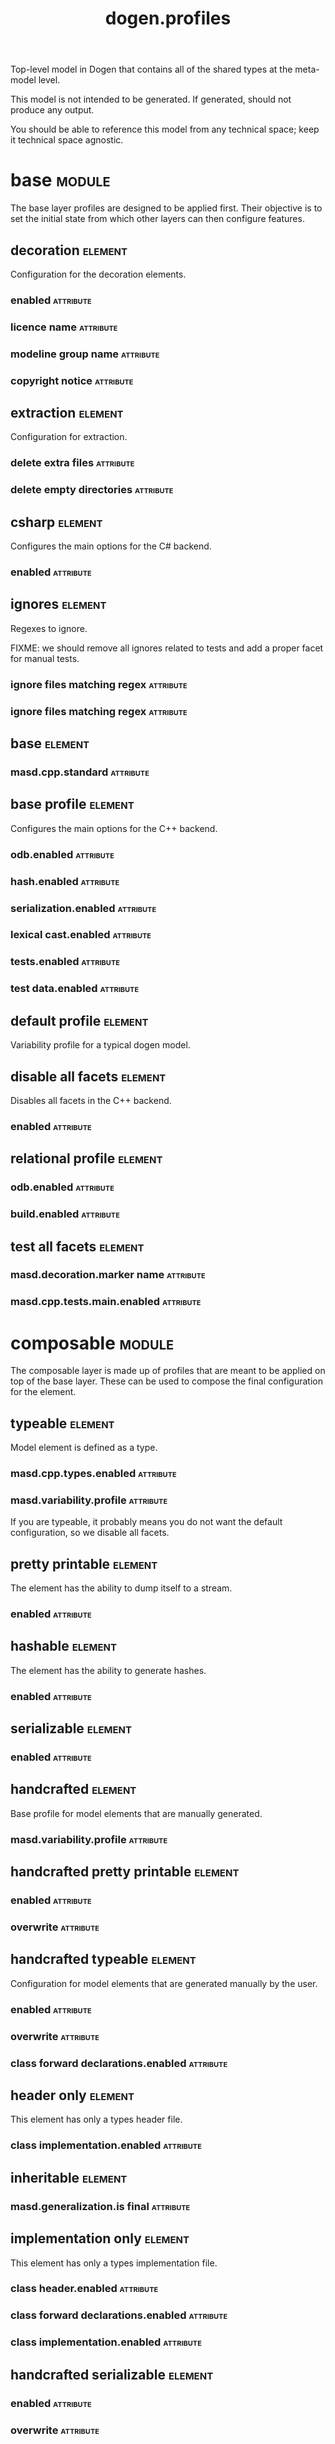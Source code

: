 #+title: dogen.profiles
#+options: <:nil c:nil todo:nil ^:nil d:nil date:nil author:nil
#+tags: { element(e) attribute(a) module(m) }
:PROPERTIES:
:masd.codec.dia.comment: true
:masd.codec.model_modules: dogen.profiles
:masd.codec.reference: masd
:masd.codec.input_technical_space: agnostic
:masd.codec.is_proxy_model: true
:masd.cpp.enabled: false
:masd.csharp.enabled: false
:END:

Top-level model in Dogen that contains all of the shared
types at the meta-model level.

This model is not intended to be generated. If generated,
should not produce any output.

You should be able to reference this model from any technical
space; keep it technical space agnostic.

* base                                                               :module:
  :PROPERTIES:
  :custom_id: O1
  :masd.codec.dia.comment: true
  :END:

The base layer profiles are designed to be applied first.
Their objective is to set the initial state from which
other layers can then configure features.



** decoration                                                       :element:
   :PROPERTIES:
   :custom_id: O4
   :masd.variability.binding_point: global
   :masd.variability.key_prefix: masd.decoration
   :masd.codec.stereotypes: masd::variability::profile
   :END:

Configuration for the decoration elements.

*** enabled                                                       :attribute:
    :PROPERTIES:
    :masd.codec.value: true
    :END:
*** licence name                                                  :attribute:
    :PROPERTIES:
    :masd.codec.value: masd.gpl_v3
    :END:
*** modeline group name                                           :attribute:
    :PROPERTIES:
    :masd.codec.value: masd.emacs
    :END:
*** copyright notice                                              :attribute:
    :PROPERTIES:
    :masd.variability.value: Copyright (C) 2012-2015 Marco Craveiro <marco.craveiro@gmail.com>
    :END:
** extraction                                                       :element:
   :PROPERTIES:
   :custom_id: O37
   :masd.variability.key_prefix: masd.physical
   :masd.codec.stereotypes: masd::variability::profile
   :END:

Configuration for extraction.

*** delete extra files                                            :attribute:
    :PROPERTIES:
    :masd.codec.value: true
    :END:
*** delete empty directories                                      :attribute:
    :PROPERTIES:
    :masd.codec.value: true
    :END:
** csharp                                                           :element:
   :PROPERTIES:
   :custom_id: O39
   :masd.variability.key_prefix: masd.csharp
   :masd.codec.stereotypes: masd::variability::profile
   :END:

Configures the main options for the C# backend.

*** enabled                                                       :attribute:
    :PROPERTIES:
    :masd.codec.value: false
    :END:
** ignores                                                          :element:
   :PROPERTIES:
   :custom_id: O44
   :masd.variability.binding_point: global
   :masd.variability.key_prefix: masd.physical
   :masd.codec.stereotypes: masd::variability::profile
   :END:

Regexes to ignore.

FIXME: we should remove all ignores related to tests and add a proper facet for manual tests.

*** ignore files matching regex                                   :attribute:
    :PROPERTIES:
    :masd.codec.value: .*/test/.*
    :END:
*** ignore files matching regex                                   :attribute:
    :PROPERTIES:
    :masd.codec.value: .*/tests/.*
    :END:
** base                                                             :element:
   :PROPERTIES:
   :custom_id: O38
   :masd.codec.parent: base::decoration, base::extraction, base::csharp, base::ignores
   :masd.codec.stereotypes: masd::variability::profile
   :END:
*** masd.cpp.standard                                             :attribute:
    :PROPERTIES:
    :masd.codec.value: c++-17
    :END:
** base profile                                                     :element:
   :PROPERTIES:
   :custom_id: O5
   :masd.variability.key_prefix: masd.cpp
   :masd.codec.parent: base::base
   :masd.codec.stereotypes: masd::variability::profile
   :END:

Configures the main options for the C++ backend.

*** odb.enabled                                                   :attribute:
    :PROPERTIES:
    :masd.codec.value: false
    :END:
*** hash.enabled                                                  :attribute:
    :PROPERTIES:
    :masd.codec.value: false
    :END:
*** serialization.enabled                                         :attribute:
    :PROPERTIES:
    :masd.codec.value: false
    :END:
*** lexical cast.enabled                                          :attribute:
    :PROPERTIES:
    :masd.codec.value: false
    :END:
*** tests.enabled                                                 :attribute:
    :PROPERTIES:
    :masd.codec.value: false
    :END:
*** test data.enabled                                             :attribute:
    :PROPERTIES:
    :masd.codec.value: false
    :END:
** default profile                                                  :element:
   :PROPERTIES:
   :custom_id: O7
   :masd.variability.binding_point: global
   :masd.codec.parent: base::base_profile
   :masd.codec.stereotypes: masd::variability::profile
   :END:

Variability profile for a typical dogen model.

** disable all facets                                               :element:
   :PROPERTIES:
   :custom_id: O9
   :masd.variability.binding_point: global
   :masd.codec.parent: base::base
   :masd.codec.stereotypes: masd::variability::profile_template
   :END:


Disables all facets in the C++ backend.

*** enabled                                                       :attribute:
    :PROPERTIES:
    :masd.variability.instantiation_domain_name: masd.facet
    :masd.codec.value: false
    :END:
** relational profile                                               :element:
   :PROPERTIES:
   :custom_id: O29
   :masd.variability.key_prefix: masd.cpp
   :masd.codec.parent: base::base_profile
   :masd.codec.stereotypes: masd::variability::profile
   :END:
*** odb.enabled                                                   :attribute:
    :PROPERTIES:
    :masd.codec.value: true
    :END:
*** build.enabled                                                 :attribute:
    :PROPERTIES:
    :masd.codec.value: true
    :END:
** test all facets                                                  :element:
   :PROPERTIES:
   :custom_id: O31
   :masd.codec.parent: base::base
   :masd.codec.stereotypes: masd::variability::profile
   :END:
*** masd.decoration.marker name                                   :attribute:
    :PROPERTIES:
    :masd.codec.value: dogen.profiles.test_marker
    :END:
*** masd.cpp.tests.main.enabled                                   :attribute:
    :PROPERTIES:
    :masd.codec.value: true
    :END:
* composable                                                         :module:
  :PROPERTIES:
  :custom_id: O2
  :masd.codec.dia.comment: true
  :END:

The composable layer is made up of profiles that
are meant to be applied on top of the base layer.
These can be used to compose the final configuration
for the element.

** typeable                                                         :element:
   :PROPERTIES:
   :custom_id: O11
   :masd.variability.binding_point: element
   :masd.variability.stereotype: dogen::typeable
   :masd.codec.stereotypes: masd::variability::profile
   :END:

Model element is defined as a type.

*** masd.cpp.types.enabled                                        :attribute:
    :PROPERTIES:
    :masd.codec.value: true
    :END:
*** masd.variability.profile                                      :attribute:
    :PROPERTIES:
    :masd.codec.value: dogen.profiles.base.disable_all_facets
    :END:

If you are typeable, it probably means you do not want the default configuration,
so we disable all facets.

** pretty printable                                                 :element:
   :PROPERTIES:
   :custom_id: O12
   :masd.variability.binding_point: element
   :masd.variability.stereotype: dogen::pretty_printable
   :masd.variability.key_prefix: masd.cpp.io
   :masd.codec.stereotypes: masd::variability::profile
   :END:

The element has the ability to dump itself to a stream.

*** enabled                                                       :attribute:
    :PROPERTIES:
    :masd.codec.value: true
    :END:
** hashable                                                         :element:
   :PROPERTIES:
   :custom_id: O13
   :masd.variability.binding_point: element
   :masd.variability.stereotype: dogen::hashable
   :masd.variability.key_prefix: masd.cpp.hash
   :masd.codec.stereotypes: masd::variability::profile
   :END:

The element has the ability to generate hashes.

*** enabled                                                       :attribute:
    :PROPERTIES:
    :masd.codec.value: true
    :END:
** serializable                                                     :element:
   :PROPERTIES:
   :custom_id: O14
   :masd.variability.binding_point: element
   :masd.variability.stereotype: dogen::serializable
   :masd.variability.key_prefix: masd.cpp.serialization
   :masd.codec.stereotypes: masd::variability::profile
   :END:
*** enabled                                                       :attribute:
    :PROPERTIES:
    :masd.codec.value: true
    :END:
** handcrafted                                                      :element:
   :PROPERTIES:
   :custom_id: O16
   :masd.variability.binding_point: element
   :masd.codec.stereotypes: masd::variability::profile
   :END:

Base profile for model elements that are manually generated.

*** masd.variability.profile                                      :attribute:
    :PROPERTIES:
    :masd.codec.value: dogen.profiles.base.disable_all_facets
    :END:
** handcrafted pretty printable                                     :element:
   :PROPERTIES:
   :custom_id: O17
   :masd.variability.binding_point: element
   :masd.variability.stereotype: dogen::handcrafted::pretty_printable
   :masd.variability.key_prefix: masd.cpp.io
   :masd.codec.parent: composable::handcrafted
   :masd.codec.stereotypes: masd::variability::profile
   :END:
*** enabled                                                       :attribute:
    :PROPERTIES:
    :masd.codec.value: true
    :END:
*** overwrite                                                     :attribute:
    :PROPERTIES:
    :masd.codec.value: false
    :END:
** handcrafted typeable                                             :element:
   :PROPERTIES:
   :custom_id: O15
   :masd.variability.binding_point: element
   :masd.variability.stereotype: dogen::handcrafted::typeable
   :masd.variability.key_prefix: masd.cpp.types
   :masd.codec.parent: composable::handcrafted
   :masd.codec.stereotypes: masd::variability::profile
   :END:

Configuration for model elements that are generated manually by the user.

*** enabled                                                       :attribute:
    :PROPERTIES:
    :masd.codec.value: true
    :END:
*** overwrite                                                     :attribute:
    :PROPERTIES:
    :masd.codec.value: false
    :END:
*** class forward declarations.enabled                            :attribute:
    :PROPERTIES:
    :masd.codec.value: false
    :END:
** header only                                                      :element:
   :PROPERTIES:
   :custom_id: O18
   :masd.variability.binding_point: global
   :masd.variability.stereotype: dogen::handcrafted::typeable::header_only
   :masd.variability.key_prefix: masd.cpp.types
   :masd.codec.parent: composable::handcrafted_typeable
   :masd.codec.stereotypes: masd::variability::profile
   :END:

This element has only a types header file.

*** class implementation.enabled                                  :attribute:
    :PROPERTIES:
    :masd.codec.value: false
    :END:
** inheritable                                                      :element:
   :PROPERTIES:
   :custom_id: O19
   :masd.variability.binding_point: global
   :masd.variability.stereotype: dogen::inheritable
   :masd.codec.stereotypes: masd::variability::profile
   :END:
*** masd.generalization.is final                                  :attribute:
    :PROPERTIES:
    :masd.codec.value: false
    :END:
** implementation only                                              :element:
   :PROPERTIES:
   :custom_id: O23
   :masd.variability.binding_point: element
   :masd.variability.stereotype: dogen::handcrafted::typeable::implementation_only
   :masd.variability.key_prefix: masd.cpp.types
   :masd.codec.parent: composable::handcrafted_typeable
   :masd.codec.stereotypes: masd::variability::profile
   :END:

This element has only a types implementation file.

*** class header.enabled                                          :attribute:
    :PROPERTIES:
    :masd.codec.value: false
    :END:
*** class forward declarations.enabled                            :attribute:
    :PROPERTIES:
    :masd.codec.value: false
    :END:
*** class implementation.enabled                                  :attribute:
    :PROPERTIES:
    :masd.codec.value: true
    :END:
** handcrafted serializable                                         :element:
   :PROPERTIES:
   :custom_id: O26
   :masd.variability.binding_point: element
   :masd.variability.stereotype: dogen::handcrafted::serializable
   :masd.variability.key_prefix: masd.cpp.serialization
   :masd.codec.parent: composable::handcrafted
   :masd.codec.stereotypes: masd::variability::profile
   :END:
*** enabled                                                       :attribute:
    :PROPERTIES:
    :masd.codec.value: true
    :END:
*** overwrite                                                     :attribute:
    :PROPERTIES:
    :masd.codec.value: false
    :END:
** convertible                                                      :element:
   :PROPERTIES:
   :custom_id: O28
   :masd.variability.binding_point: element
   :masd.variability.stereotype: dogen::convertible
   :masd.variability.key_prefix: masd.cpp.lexical_cast
   :masd.codec.stereotypes: masd::variability::profile
   :END:
*** enabled                                                       :attribute:
    :PROPERTIES:
    :masd.codec.value: true
    :END:
** untestable                                                       :element:
   :PROPERTIES:
   :custom_id: O34
   :masd.variability.binding_point: element
   :masd.variability.stereotype: dogen::untestable
   :masd.variability.key_prefix: masd.cpp.tests
   :masd.codec.stereotypes: masd::variability::profile
   :END:

Model element will not be tested via generated tests.

*** enabled                                                       :attribute:
    :PROPERTIES:
    :masd.codec.value: false
    :END:
** untypable                                                        :element:
   :PROPERTIES:
   :custom_id: O35
   :masd.variability.binding_point: element
   :masd.variability.stereotype: dogen::untypable
   :masd.variability.key_prefix: masd.cpp.types
   :masd.codec.stereotypes: masd::variability::profile
   :END:

The element does not have a types facet.

*** enabled                                                       :attribute:
    :PROPERTIES:
    :masd.codec.value: false
    :END:
** handcrafted cmake                                                :element:
   :PROPERTIES:
   :custom_id: O36
   :masd.variability.binding_point: element
   :masd.variability.stereotype: dogen::handcrafted::cmake
   :masd.variability.key_prefix: masd.cpp
   :masd.codec.stereotypes: masd::variability::profile
   :END:
*** build.enabled                                                 :attribute:
    :PROPERTIES:
    :masd.codec.value: true
    :END:
*** build.overwrite                                               :attribute:
    :PROPERTIES:
    :masd.codec.value: false
    :END:
** forward declarable                                               :element:
   :PROPERTIES:
   :custom_id: O43
   :masd.variability.binding_point: element
   :masd.variability.stereotype: dogen::forward_declarable
   :masd.variability.key_prefix: masd.cpp.types
   :masd.codec.stereotypes: masd::variability::profile
   :END:

Element has forward declarations.

*** class forward declarations.enabled                            :attribute:
    :PROPERTIES:
    :masd.codec.value: true
    :END:
* test marker                                                       :element:
  :PROPERTIES:
  :custom_id: O32
  :masd.codec.stereotypes: masd::decoration::generation_marker
  :END:
** add date time                                                  :attribute:
   :PROPERTIES:
   :masd.codec.value: true
   :END:
** add warning                                                    :attribute:
   :PROPERTIES:
   :masd.codec.value: true
   :END:
** add dogen version                                              :attribute:
   :PROPERTIES:
   :masd.codec.value: true
   :END:
** message                                                        :attribute:

These files are code-generated via overrides to test dogen. Do not commit them.

